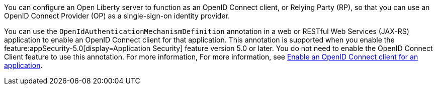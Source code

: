 You can configure an Open Liberty server to function as an OpenID Connect client, or Relying Party (RP), so that you can use an OpenID Connect Provider (OP) as a single-sign-on identity provider.

You can use the `OpenIdAuthenticationMechanismDefinition` annotation in a web or RESTful Web Services (JAX-RS) application to enable an OpenID Connect client for that application. This annotation is supported when you enable the feature:appSecurity-5.0[display=Application Security] feature version 5.0 or later. You do not need to enable the OpenID Connect Client feature to use this annotation. For more information, For more information, see xref:ROOT:enable-openid-connect-client.adoc[Enable an OpenID Connect client for an application].
